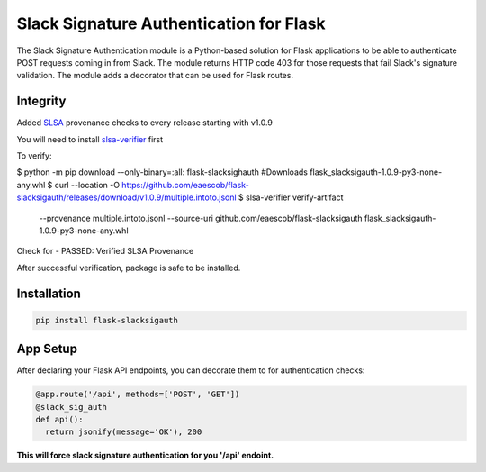 Slack Signature Authentication for Flask
========================================
.. image:: https://travis-ci.org/eaescob/flask-slacksigauth.svg?branch=master
    :target: https://travis-ci.org/eaescob/flask-slacksigauth
.. image:: https://codecov.io/gh/eaescob/flask-slacksigauth/branch/master/graph/badge.svg
    :target: https://codecov.io/gh/eaescob/flask-slacksigauth
.. image:: https://badge.fury.io/py/flask-slacksigauth.svg
    :target: https://badge.fury.io/py/flask-slacksigauth

The Slack Signature Authentication module is a Python-based solution for Flask applications
to be able to authenticate POST requests coming in from Slack. The module returns HTTP code
403 for those requests that fail Slack's signature validation. The module adds a decorator
that can be used for Flask routes.

Integrity
---------
Added `SLSA`_ provenance checks to every release starting with v1.0.9

.. _SLSA: https://slsa.dev

You will need to install `slsa-verifier`_ first

.. _slsa-verifier: https://github.com/slsa-framework/slsa-verifier

To verify:

.. code:: shell

$ python -m pip download --only-binary=:all: flask-slacksighauth #Downloads flask_slacksigauth-1.0.9-py3-none-any.whl
$ curl --location -O https://github.com/eaescob/flask-slacksigauth/releases/download/v1.0.9/multiple.intoto.jsonl
$ slsa-verifier verify-artifact                       \
   --provenance multiple.intoto.jsonl                 \
   --source-uri github.com/eaescob/flask-slacksigauth \
   flask_slacksigauth-1.0.9-py3-none-any.whl

Check for - PASSED: Verified SLSA Provenance

After successful verification, package is safe to be installed.
   
Installation
------------
.. code:: shell

  pip install flask-slacksigauth

App Setup
------------
After declaring your Flask API endpoints, you can decorate them to for authentication checks:

.. code:: python

  @app.route('/api', methods=['POST', 'GET'])
  @slack_sig_auth
  def api():
    return jsonify(message='OK'), 200

**This will force slack signature authentication for you '/api' endoint.**
